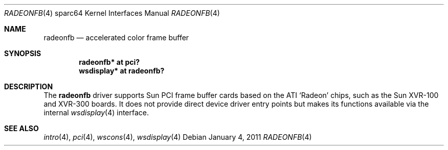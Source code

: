 .\"	$OpenBSD: radeonfb.4,v 1.2 2011/01/04 19:25:36 kettenis Exp $
.\"
.\" Copyright (c) 2009 Mark Kettenis.
.\"
.\" Permission to use, copy, modify, and distribute this software for any
.\" purpose with or without fee is hereby granted, provided that the above
.\" copyright notice and this permission notice appear in all copies.
.\"
.\" THE SOFTWARE IS PROVIDED "AS IS" AND THE AUTHOR DISCLAIMS ALL WARRANTIES
.\" WITH REGARD TO THIS SOFTWARE INCLUDING ALL IMPLIED WARRANTIES OF
.\" MERCHANTABILITY AND FITNESS. IN NO EVENT SHALL THE AUTHOR BE LIABLE FOR
.\" ANY SPECIAL, DIRECT, INDIRECT, OR CONSEQUENTIAL DAMAGES OR ANY DAMAGES
.\" WHATSOEVER RESULTING FROM LOSS OF USE, DATA OR PROFITS, WHETHER IN AN
.\" ACTION OF CONTRACT, NEGLIGENCE OR OTHER TORTIOUS ACTION, ARISING OUT OF
.\" OR IN CONNECTION WITH THE USE OR PERFORMANCE OF THIS SOFTWARE.
.\"
.Dd $Mdocdate: January 4 2011 $
.Dt RADEONFB 4 sparc64
.Os
.Sh NAME
.Nm radeonfb
.Nd accelerated color frame buffer
.Sh SYNOPSIS
.Cd "radeonfb* at pci?"
.Cd "wsdisplay* at radeonfb?"
.Sh DESCRIPTION
The
.Nm
driver supports Sun PCI frame buffer cards based on the
ATI
.Sq Radeon
chips, such as the
Sun
XVR-100
and
XVR-300
boards.
It does not provide direct device driver entry points
but makes its functions available via the internal
.Xr wsdisplay 4
interface.
.Sh SEE ALSO
.Xr intro 4 ,
.Xr pci 4 ,
.Xr wscons 4 ,
.Xr wsdisplay 4
